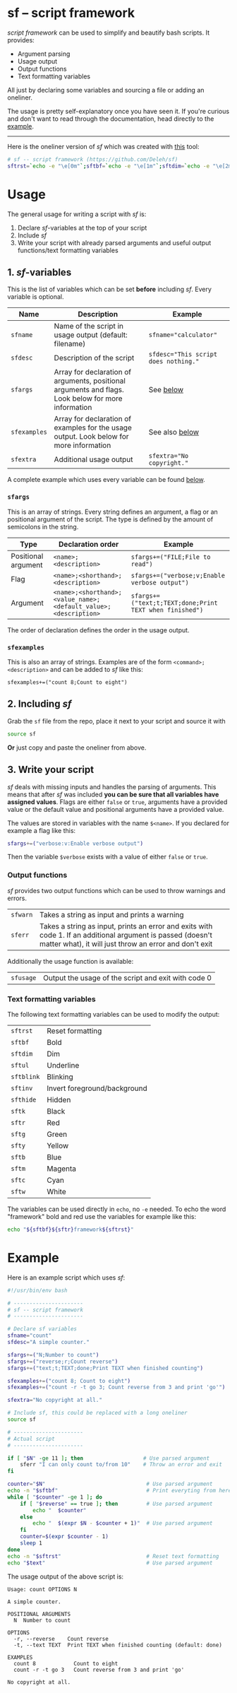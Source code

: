* sf -- script framework

  /script framework/ can be used to simplify and beautify bash scripts.
  It provides:

  - Argument parsing
  - Usage output
  - Output functions
  - Text formatting variables

  All just by declaring some variables and sourcing a file or adding an oneliner.

  The usage is pretty self-explanatory once you have seen it.
  If you're curious and don't want to read through the documentation, head directly to the [[#example][example]].

  -----

  Here is the oneliner version of /sf/ which was created with [[https://github.com/precious/bash_minifier][this]] tool:

  #+begin_src sh
    # sf -- script framework (https://github.com/Deleh/sf)
    sftrst=`echo -e "\e[0m"`;sftbf=`echo -e "\e[1m"`;sftdim=`echo -e "\e[2m"`;sftul=`echo -e "\e[4m"`;sftblink=`echo -e "\e[5m"`;sftinv=`echo -e "\e[7m"`;sfthide=`echo -e "\e[8m"`;sftk=`echo -e "\e[30m"`;sftr=`echo -e "\e[31m"`;sftg=`echo -e "\e[32m"`;sfty=`echo -e "\e[33m"`;sftb=`echo -e "\e[34m"`;sftm=`echo -e "\e[35m"`;sftc=`echo -e "\e[36m"`;sftw=`echo -e "\e[97m"`;function _sferr { echo -e "${sftbf}${sftr}SF PARSE ERROR${sftrst} $1";exit 1;};function sferr { echo -e "${sftbf}${sftr}ERROR${sftrst} $1";if [ -z "$2" ];then exit 1;fi;};function sfwarn { echo -e "${sftbf}${sfty}WARNING${sftrst} $1";};OLDIFS=$IFS;IFS=";";_sfphead="";_sfpdesc="";_sfodesc="";_sfexamples="";_sfpargs=();declare -A _sfflags;declare -A _sfargs;for a in "${sfargs[@]}";do _sfsubst=${a//";"};_sfcount="$(((${#a} - ${#_sfsubst})))";if [ $_sfcount -eq 1 ];then read -r -a _sfparsearr<<<"${a}";_sfpargs+=("${_sfparsearr[0]}");_sfphead="$_sfphead ${_sfparsearr[0]}";_sfpdesc="$_sfpdesc  ${_sfparsearr[0]};${_sfparsearr[1]}\n";elif [ $_sfcount -eq 2 ];then read -r -a _sfparsearr<<<"${a}";_sfflags["-${_sfparsearr[1]}"]="${_sfparsearr[0]}";_sfflags["--${_sfparsearr[0]}"]="${_sfparsearr[0]}";declare ${_sfparsearr[0]}=false;_sfodesc="$_sfodesc  -${_sfparsearr[1]}, --${_sfparsearr[0]};${_sfparsearr[2]}\n";elif [ $_sfcount -eq 4 ];then read -r -a _sfparsearr<<<"${a}";_sfargs["-${_sfparsearr[1]}"]="${_sfparsearr[0]}";_sfargs["--${_sfparsearr[0]}"]="${_sfparsearr[0]}";declare ${_sfparsearr[0]}="${_sfparsearr[3]}";_sfodesc="$_sfodesc  -${_sfparsearr[1]}, --${_sfparsearr[0]} ${_sfparsearr[2]};${_sfparsearr[4]} (default: ${_sfparsearr[3]})\n";else _sferr "Wrong argument declaration: $a";fi;done;for e in "${sfexamples[@]}";do _sfsubst=${e//";"};_sfcount="$(((${#e} - ${#_sfsubst})))";if [ $_sfcount -eq 1 ];then read -r -a _sfparsearr<<<"${e}";_sfexamples="$_sfexamples  ${_sfparsearr[0]};${_sfparsearr[1]}\n";else _sferr "Wrong example declaration: $e";fi;done;IFS=$OLDIFS;function sfusage { if [ -z ${sfname+x} ];then sfname=$(basename "$0");else echo -n "Usage: $sfname";fi;if [ "$_sfodesc" != "" ];then echo -n " OPTIONS";fi;echo -e "$_sfphead";if [ ! -z ${sfdesc+x} ];then echo -e "\n$sfdesc";fi;if [ "$_sfpdesc" != "" ];then echo -e "\nPOSITIONAL ARGUMENTS";echo -e "$_sfpdesc"|column -c 80 -s ";" -t -W 2;fi;if [ "$_sfodesc" != "" ];then echo -e "\nOPTIONS";echo -e "$_sfodesc"|column -c 80 -s ";" -t -W 2;fi;if [ "$_sfexamples" != "" ];then echo -e "\nEXAMPLES";echo -e "$_sfexamples"|column -c 80 -s ";" -t -W 2;fi;if [ ! -z ${sfextra+x} ];then echo -e "\n$sfextra";fi;exit 0;};for a in "$@";do if [ "$a" == "-h" ]||[ "$a" == "--help" ];then sfusage;fi;done;while(("$#"));do if [ ! -z ${_sfflags["$1"]} ];then declare ${_sfflags["$1"]}=true;elif [ ! -z ${_sfargs["$1"]} ];then if [ -n "$2" ]&&[ "${2:0:1}" != "-" ];then declare ${_sfargs["$1"]}="$2";shift;else sferr "Argument for '$1' missing";fi;else if [ "${1:0:1}" == "-" ];then sferr "Unsupported argument: $1";else if [ "${#_sfpargs[@]}" != 0 ];then declare ${_sfpargs[0]}="$1";_sfpargs=("${_sfpargs[@]:1}");else sferr "Too many positional arguments";fi;fi;fi;shift;done;if [ ${#_sfpargs[@]} != 0 ];then for p in "${_sfpargs[@]}";do sferr "Positional argument '$p' missing" 0;done;exit 1;fi
  #+end_src

* Usage

  The general usage for writing a script with /sf/ is:

  1. Declare /sf/-variables at the top of your script
  2. Include /sf/
  3. Write your script with already parsed arguments and useful output functions/text formatting variables

** 1. /sf/-variables

   This is the list of variables which can be set *before* including /sf/.
   Every variable is optional.

   | Name         | Description                                                                                         | Example                              |
   |--------------+-----------------------------------------------------------------------------------------------------+--------------------------------------|
   | =sfname=     | Name of the script in usage output (default: filename)                                              | ~sfname="calculator"~                |
   | =sfdesc=     | Description of the script                                                                           | ~sfdesc="This script does nothing."~ |
   | =sfargs=     | Array for declaration of arguments, positional arguments and flags. Look below for more information | See [[#sfargs][below]]                            |
   | =sfexamples= | Array for declaration of examples for the usage output. Look below for more information             | See also [[#sfexamples][below]]                       |
   | =sfextra=    | Additional usage output                                                                             | ~sfextra="No copyright."~            |

   A complete example which uses every variable can be found [[#example][below]].

*** =sfargs=
   :properties:
   :custom_id: sfargs
   :end:

    This is an array of strings.
    Every string defines an argument, a flag or an positional argument of the script.
    The type is defined by the amount of semicolons in the string.

    | Type                | Declaration order                                               | Example                                                 |
    |---------------------+-----------------------------------------------------------------+---------------------------------------------------------|
    | Positional argument | =<name>;<description>=                                          | ~sfargs+=("FILE;File to read")~                         |
    | Flag                | =<name>;<shorthand>;<description>=                              | ~sfargs+=("verbose;v;Enable verbose output")~           |
    | Argument            | =<name>;<shorthand>;<value_name>;<default_value>;<description>= | ~sfargs+=("text;t;TEXT;done;Print TEXT when finished")~ |

    The order of declaration defines the order in the usage output.

*** =sfexamples=
   :properties:
   :custom_id: sfexamples
   :end:

    This is also an array of strings.
    Examples are of the form =<command>;<description>= and can be added to /sf/ like this:

    : sfexamples+=("count 8;Count to eight")

** 2. Including /sf/

   Grab the =sf= file from the repo, place it next to your script and source it with

   #+begin_src sh
     source sf
   #+end_src

   *Or* just copy and paste the oneliner from above.

** 3. Write your script

   /sf/ deals with missing inputs and handles the parsing of arguments.
   This means that after /sf/ was included *you can be sure that all variables have assigned values*.
   Flags are either =false= or =true=, arguments have a provided value or the default value and positional arguments have a provided value.

   The values are stored in variables with the name =$<name>=.
   If you declared for example a flag like this:

   #+begin_src sh
     sfargs+=("verbose:v:Enable verbose output")
   #+end_src

   Then the variable =$verbose= exists with a value of either =false= or =true=.

*** Output functions

    /sf/ provides two output functions which can be used to throw warnings and errors.

    | =sfwarn= | Takes a string as input and prints a warning                                                                                                                                   |
    | =sferr=  | Takes a string as input, prints an error and exits with code 1. If an additional argument is passed (doesn't matter what), it will just throw an error and don't exit    |

    Additionally the usage function is available:

    | =sfusage= | Output the usage of the script and exit with code 0 |

*** Text formatting variables

    The following text formatting variables can be used to modify the output:

    | =sftrst=   | Reset formatting             |
    | =sftbf=    | Bold                         |
    | =sftdim=   | Dim                          |
    | =sftul=    | Underline                    |
    | =sftblink= | Blinking                     |
    | =sftinv=   | Invert foreground/background |
    | =sfthide=  | Hidden                       |
    | =sftk=     | Black                        |
    | =sftr=     | Red                          |
    | =sftg=     | Green                        |
    | =sfty=     | Yellow                       |
    | =sftb=     | Blue                         |
    | =sftm=     | Magenta                      |
    | =sftc=     | Cyan                         |
    | =sftw=     | White                        |

    The variables can be used directly in =echo=, no =-e= needed.
    To echo the word "framework" bold and red use the variables for example like this:

    #+begin_src sh
      echo "${sftbf}${sftr}framework${sftrst}"
    #+end_src

* Example
  :properties:
  :custom_id: example
  :end:

  Here is an example script which uses /sf/:

  #+begin_src sh
    #!/usr/bin/env bash

    # ----------------------
    # sf -- script framework
    # ----------------------

    # Declare sf variables
    sfname="count"
    sfdesc="A simple counter."

    sfargs+=("N;Number to count")
    sfargs+=("reverse;r;Count reverse")
    sfargs+=("text;t;TEXT;done;Print TEXT when finished counting")

    sfexamples+=("count 8; Count to eight")
    sfexamples+=("count -r -t go 3; Count reverse from 3 and print 'go'")

    sfextra="No copyright at all."

    # Include sf, this could be replaced with a long oneliner
    source sf

    # ----------------------
    # Actual script
    # ----------------------

    if [ "$N" -ge 11 ]; then                   # Use parsed argument
        sferr "I can only count to/from 10"    # Throw an error and exit
    fi

    counter="$N"                                # Use parsed argument
    echo -n "$sftbf"                            # Print everyting from here bold
    while [ "$counter" -ge 1 ]; do
        if [ "$reverse" == true ]; then         # Use parsed argument
            echo "  $counter"
        else
            echo "  $(expr $N - $counter + 1)"  # Use parsed argument
        fi
        counter=$(expr $counter - 1)
        sleep 1
    done
    echo -n "$sftrst"                           # Reset text formatting
    echo "$text"                                # Use parsed argument
  #+end_src

  The usage output of the above script is:

  #+begin_example
    Usage: count OPTIONS N

    A simple counter.

    POSITIONAL ARGUMENTS
      N  Number to count

    OPTIONS
      -r, --reverse    Count reverse
      -t, --text TEXT  Print TEXT when finished counting (default: done)

    EXAMPLES
      count 8            Count to eight
      count -r -t go 3   Count reverse from 3 and print 'go'

    No copyright at all.
  #+end_example
